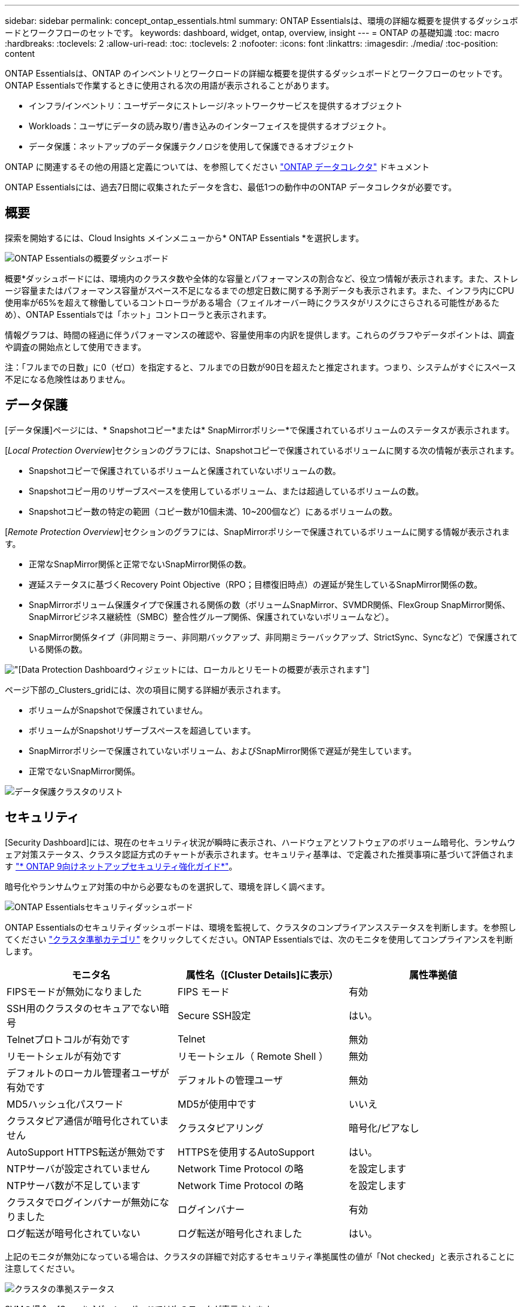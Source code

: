 ---
sidebar: sidebar 
permalink: concept_ontap_essentials.html 
summary: ONTAP Essentialsは、環境の詳細な概要を提供するダッシュボードとワークフローのセットです。 
keywords: dashboard, widget, ontap, overview, insight 
---
= ONTAP の基礎知識
:toc: macro
:hardbreaks:
:toclevels: 2
:allow-uri-read: 
:toc: 
:toclevels: 2
:nofooter: 
:icons: font
:linkattrs: 
:imagesdir: ./media/
:toc-position: content


[role="lead"]
ONTAP Essentialsは、ONTAP のインベントリとワークロードの詳細な概要を提供するダッシュボードとワークフローのセットです。ONTAP Essentialsで作業するときに使用される次の用語が表示されることがあります。

* インフラ/インベントリ：ユーザデータにストレージ/ネットワークサービスを提供するオブジェクト
* Workloads：ユーザにデータの読み取り/書き込みのインターフェイスを提供するオブジェクト。
* データ保護：ネットアップのデータ保護テクノロジを使用して保護できるオブジェクト


ONTAP に関連するその他の用語と定義については、を参照してください link:task_dc_na_cdot.html["ONTAP データコレクタ"] ドキュメント

ONTAP Essentialsには、過去7日間に収集されたデータを含む、最低1つの動作中のONTAP データコレクタが必要です。



== 概要

探索を開始するには、Cloud Insights メインメニューから* ONTAP Essentials *を選択します。

image:OE_Overview.png["ONTAP Essentialsの概要ダッシュボード"]

概要*ダッシュボードには、環境内のクラスタ数や全体的な容量とパフォーマンスの割合など、役立つ情報が表示されます。また、ストレージ容量またはパフォーマンス容量がスペース不足になるまでの想定日数に関する予測データも表示されます。また、インフラ内にCPU使用率が65%を超えて稼働しているコントローラがある場合（フェイルオーバー時にクラスタがリスクにさらされる可能性があるため）、ONTAP Essentialsでは「ホット」コントローラと表示されます。

情報グラフは、時間の経過に伴うパフォーマンスの確認や、容量使用率の内訳を提供します。これらのグラフやデータポイントは、調査や調査の開始点として使用できます。

注：「フルまでの日数」に0（ゼロ）を指定すると、フルまでの日数が90日を超えたと推定されます。つまり、システムがすぐにスペース不足になる危険性はありません。



== データ保護

[データ保護]ページには、* Snapshotコピー*または* SnapMirrorポリシー*で保護されているボリュームのステータスが表示されます。

[_Local Protection Overview_]セクションのグラフには、Snapshotコピーで保護されているボリュームに関する次の情報が表示されます。

* Snapshotコピーで保護されているボリュームと保護されていないボリュームの数。
* Snapshotコピー用のリザーブスペースを使用しているボリューム、または超過しているボリュームの数。
* Snapshotコピー数の特定の範囲（コピー数が10個未満、10~200個など）にあるボリュームの数。


[_Remote Protection Overview_]セクションのグラフには、SnapMirrorポリシーで保護されているボリュームに関する情報が表示されます。

* 正常なSnapMirror関係と正常でないSnapMirror関係の数。
* 遅延ステータスに基づくRecovery Point Objective（RPO；目標復旧時点）の遅延が発生しているSnapMirror関係の数。
* SnapMirrorボリューム保護タイプで保護される関係の数（ボリュームSnapMirror、SVMDR関係、FlexGroup SnapMirror関係、SnapMirrorビジネス継続性（SMBC）整合性グループ関係、保護されていないボリュームなど）。
* SnapMirror関係タイプ（非同期ミラー、非同期バックアップ、非同期ミラーバックアップ、StrictSync、Syncなど）で保護されている関係の数。


image:DataProtectionDashboard_OverviewWidgets_.png["[Data Protection Dashboard]ウィジェットには、ローカルとリモートの概要が表示されます"]

ページ下部の_Clusters_gridには、次の項目に関する詳細が表示されます。

* ボリュームがSnapshotで保護されていません。
* ボリュームがSnapshotリザーブスペースを超過しています。
* SnapMirrorポリシーで保護されていないボリューム、およびSnapMirror関係で遅延が発生しています。
* 正常でないSnapMirror関係。


image:DataProtectionDashboard_ClusterList.png["データ保護クラスタのリスト"]



== セキュリティ

[Security Dashboard]には、現在のセキュリティ状況が瞬時に表示され、ハードウェアとソフトウェアのボリューム暗号化、ランサムウェア対策ステータス、クラスタ認証方式のチャートが表示されます。セキュリティ基準は、で定義された推奨事項に基づいて評価されます link:https://www.netapp.com/pdf.html?item=/media/10674-tr4569.pdf["* ONTAP 9向けネットアップセキュリティ強化ガイド*"]。

暗号化やランサムウェア対策の中から必要なものを選択して、環境を詳しく調べます。

image:OE_SecurityDashboard.png["ONTAP Essentialsセキュリティダッシュボード"]

ONTAP Essentialsのセキュリティダッシュボードは、環境を監視して、クラスタのコンプライアンスステータスを判断します。を参照してください link:https://docs.netapp.com/us-en/active-iq-unified-manager/health-checker/reference_cluster_compliance_categories.html["クラスタ準拠カテゴリ"] をクリックしてください。ONTAP Essentialsでは、次のモニタを使用してコンプライアンスを判断します。

|===
| モニタ名 | 属性名（[Cluster Details]に表示） | 属性準拠値 


| FIPSモードが無効になりました | FIPS モード | 有効 


| SSH用のクラスタのセキュアでない暗号 | Secure SSH設定 | はい。 


| Telnetプロトコルが有効です | Telnet | 無効 


| リモートシェルが有効です | リモートシェル（ Remote Shell ） | 無効 


| デフォルトのローカル管理者ユーザが有効です | デフォルトの管理ユーザ | 無効 


| MD5ハッシュ化パスワード | MD5が使用中です | いいえ 


| クラスタピア通信が暗号化されていません | クラスタピアリング | 暗号化/ピアなし 


| AutoSupport HTTPS転送が無効です | HTTPSを使用するAutoSupport | はい。 


| NTPサーバが設定されていません | Network Time Protocol の略 | を設定します 


| NTPサーバ数が不足しています | Network Time Protocol の略 | を設定します 


| クラスタでログインバナーが無効になりました | ログインバナー | 有効 


| ログ転送が暗号化されていない | ログ転送が暗号化されました | はい。 
|===
上記のモニタが無効になっている場合は、クラスタの詳細で対応するセキュリティ準拠属性の値が「Not checked」と表示されることに注意してください。

image:OE_Cluster_Compliance_Example.png["クラスタの準拠ステータス"]

SVMの場合、[Security]ダッシュボードでは次のモニタが表示されます。

|===
| モニタ名 | 属性名（Storage VM設定に表示） | 属性準拠値 


| SSH用のStorage VMのセキュアでない暗号 | Secure SSH設定 | はい。 


| Storage VMのログインバナーが無効になっています | ログインバナー | 有効 


| Storage VM監査ログが無効になりました | 監査ログ | 有効 
|===
クラスタリストで、各クラスタの[_View Details_]を選択してスライドアウトパネルを開き、_Cluster、Storage VM、_or_Anti-Ransomware_の現在の設定を確認します。

クラスタの詳細には、接続ステータスや証明書情報などがあります。
image:OE_Cluster_Slideout.png["クラスタの詳細スライドアウトパネル"]

Storage VMの詳細には、監査とSSHの情報が表示されます。
image:OE_Storage_Slideout.png["[Storage]タブ"]

ランサムウェア対策の詳細には、Storage VMがONTAPのランサムウェア対策またはCloud Insights ワークロードセキュリティで保護されているかどうかが表示されます。ONTAP の[ARP]列には、ONTAP システムで設定されているONTAPのオンボードランサムウェア対策の現在のステータスが表示されます。Cloud Insights ワークロードセキュリティを有効にするには、その列で[保護]を選択します。
image:OE_Anti-Ransomware_Slideout.png["Anti-Ransomwareタブ"]



== アラート

ここでは、環境内のアクティブなアラートを表示し、潜在的な問題をすばやく詳細に把握できます。解決済みのアラートを表示するには、_Resolvedタブを選択します。

image:OE_Alerts.png["ONTAP Essentialsアラートリスト"]



== インフラ

ONTAP Essential* Infrastructure *ページでは、すべての基本的なONTAP オブジェクトに対して事前に構築された（さらにカスタマイズ可能な）クエリーを使用して、クラスタの正常性とパフォーマンスを確認できます。確認するオブジェクトタイプ（クラスタ、ストレージプールなど）を選択し、健常性とパフォーマンスのどちらの情報を表示するかを選択します。フィルタを設定して、個々のシステムの詳細を調べます。

image:ONTAP_Essentials_Health_Performance.png["ストレージプールのインフラストラクチャ選択"]

クラスタの健常性を示すインフラのページ：
image:ONTAP_Essentials_Infrastructure_A.png["調査するインフラストラクチャオブジェクト"]



== ネットワーキング

ONTAP Essentialsネットワーキングでは、FC、NVMe FC、イーサネット、およびiSCSIインフラストラクチャを確認できます。このページでは、クラスタ内のポートやクラスタ内のノードを確認できます。

image:ONTAP_Essentials_Alerts_Menu.png["ONTAP Essentialsネットワーキングメニュー"]
image:ONTAP_Essentials_Alerts_Page.png["ONTAP EssentialsのネットワークFCページに、クラスタノードへのポートが表示されます"]



== ワークロード

環境内のLUN /ボリューム、NFSまたはSMB共有、またはqtreeのワークロードを表示して確認できます。

image:ONTAP_Essentials_Workloads_Menu.png["ワークロードメニュー"]

image:ONTAP_Essentials_Workloads_Page.png["ワークロードリストページ"]
